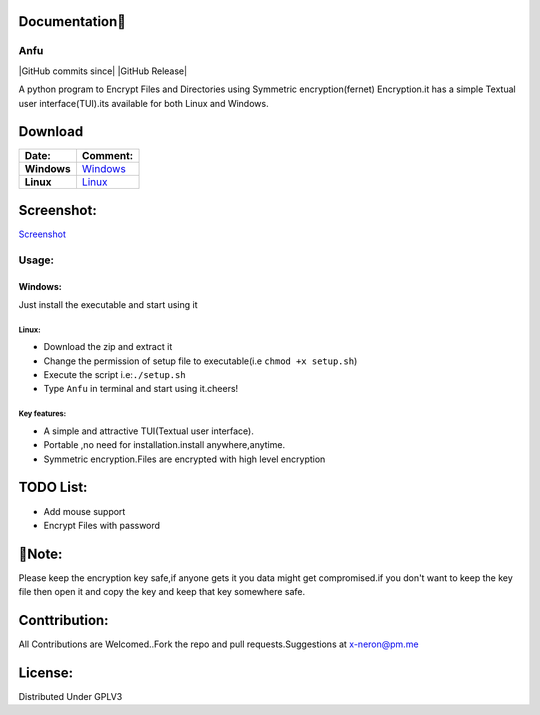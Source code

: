 Documentation👋
~~~~~~~~~~~

Anfu
----

|GPLv3 License| |Contribution| |language| |Active| |GitHub commits
since| |Issues| |GitHub Release| |Code of Conduct| |Read the Docs| |Open
Source|

A python program to Encrypt Files and Directories using Symmetric
encryption(fernet) Encryption.it has a simple Textual user
interface(TUI).its available for both Linux and Windows.

Download
~~~~~~~~

+---------------+--------------------------------------------------------------------------------------------------+
| Date:         | Comment:                                                                                         |
+===============+==================================================================================================+
| **Windows**   | `Windows <https://drive.google.com/uc?export=download&id=19sQsUEwv6K-4VQEy7rvuG_1sScKD8geh>`__   |
+---------------+--------------------------------------------------------------------------------------------------+
| **Linux**     | `Linux <https://drive.google.com/uc?export=download&id=1vBNCZDR8a4H8QDAvZ8ArwfttGWceo5x_>`__     |
+---------------+--------------------------------------------------------------------------------------------------+

Screenshot:
~~~~~~~~~~~

`Screenshot <https://drive.google.com/uc?export=download&id=19sQsUEwv6K-4VQEy7rvuG_1sScKD8geh>`__

Usage:
------

Windows:
^^^^^^^^

Just install the executable and start using it

Linux:
''''''

-  Download the zip and extract it
-  Change the permission of setup file to executable(i.e
   ``chmod +x setup.sh``)
-  Execute the script i.e:\ ``./setup.sh``
-  Type ``Anfu`` in terminal and start using it.cheers! 

Key features:
''''''
-  A simple and attractive TUI(Textual user interface).
-  Portable ,no need for installation.install anywhere,anytime.
-  Symmetric encryption.Files are encrypted with high level encryption

TODO List:
~~~~~~~~~~

-  Add mouse support
-  Encrypt Files with password

🔴Note:
~~~~~~

Please keep the encryption key safe,if anyone gets it you data might get
compromised.if you don't want to keep the key file then open it and copy
the key and keep that key somewhere safe.

Conttribution:
~~~~~~~~~~~~~~

All Contributions are Welcomed..Fork the repo and pull
requests.Suggestions at x-neron@pm.me

License:
~~~~~~~~

Distributed Under GPLV3

.. |GPLv3 License| image:: https://img.shields.io/badge/License-GPL%20v3-yellow.svg
   :target: https://opensource.org/licenses/
.. |Contribution| image:: https://img.shields.io/badge/Contributions-Welcome-<brightgreen>
.. |language| image:: https://badgen.net/badge/Language/Python/cyan
.. |Active| image:: http://img.shields.io/badge/Status-Active-green.svg
   :target: https://github.com/Justaus3r
.. |GitHub commits since| image:: https://img.shields.io/github/commits-since/Justaus3r/Anfu/0.1
   :target: 
.. |Issues| image:: https://img.shields.io/github/issues-raw/Justaus3r/Penta?maxAge=25000
   :target: https://github.com/Justaus3r/Penta/issues
.. |GitHub Release| image:: https://img.shields.io/github/release/Justaus3r/Anfu?style=flat
   :target: 
.. |Code of Conduct| image:: https://img.shields.io/badge/code%20of-conduct-ff69b4.svg?style=flat
   :target: https://github.com/Justaus3r/Penta/blob/main/docs/CODE_OF_CONDUCT.md
.. |Read the Docs| image:: https://readthedocs.org/projects/penta/badge/?version=latest
   :target: https://anfu.readthedocs.io/en/latest/?badge=latest
.. |Open Source| image:: https://badges.frapsoft.com/os/v1/open-source.svg?v=103
   :target: https://opensource.org/
